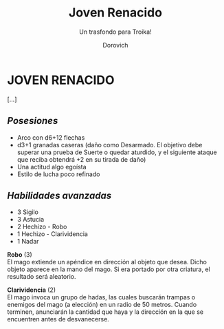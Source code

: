 #+title: Joven Renacido
#+subtitle: Un trasfondo para Troika!
#+author: Dorovich
#+options: \n:t num:t timestamp:nil

* JOVEN RENACIDO
[...]

** /Posesiones/
+ Arco con d6+12 flechas
+ d3+1 granadas caseras (daño como Desarmado. El objetivo debe superar una prueba de Suerte o quedar aturdido, y el siguiente ataque que reciba obtendrá +2 en su tirada de daño)
+ Una actitud algo egoísta
+ Estilo de lucha poco refinado

** /Habilidades avanzadas/
+ 3 Sigilo
+ 3 Astucia
+ 2 Hechizo - Robo
+ 1 Hechizo - Clarividencia
+ 1 Nadar



*Robo* (3)
El mago extiende un apéndice en dirección al objeto que desea. Dicho objeto aparece en la mano del mago. Si era portado por otra criatura, el resultado será aleatorio.

*Clarividencia* (2)
El mago invoca un grupo de hadas, las cuales buscarán trampas o enemigos del mago (a elección) en un radio de 50 metros. Cuando terminen, anunciarán la cantidad que haya y la dirección en la que se encuentren antes de desvanecerse.
